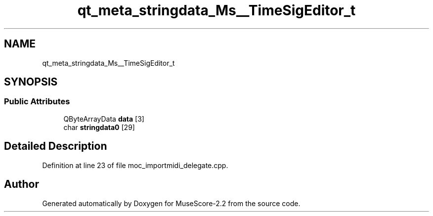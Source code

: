 .TH "qt_meta_stringdata_Ms__TimeSigEditor_t" 3 "Mon Jun 5 2017" "MuseScore-2.2" \" -*- nroff -*-
.ad l
.nh
.SH NAME
qt_meta_stringdata_Ms__TimeSigEditor_t
.SH SYNOPSIS
.br
.PP
.SS "Public Attributes"

.in +1c
.ti -1c
.RI "QByteArrayData \fBdata\fP [3]"
.br
.ti -1c
.RI "char \fBstringdata0\fP [29]"
.br
.in -1c
.SH "Detailed Description"
.PP 
Definition at line 23 of file moc_importmidi_delegate\&.cpp\&.

.SH "Author"
.PP 
Generated automatically by Doxygen for MuseScore-2\&.2 from the source code\&.
